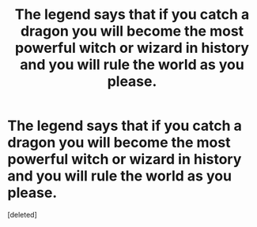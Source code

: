 #+TITLE: The legend says that if you catch a dragon you will become the most powerful witch or wizard in history and you will rule the world as you please.

* The legend says that if you catch a dragon you will become the most powerful witch or wizard in history and you will rule the world as you please.
:PROPERTIES:
:Score: 2
:DateUnix: 1599818606.0
:DateShort: 2020-Sep-11
:FlairText: Prompt
:END:
[deleted]

